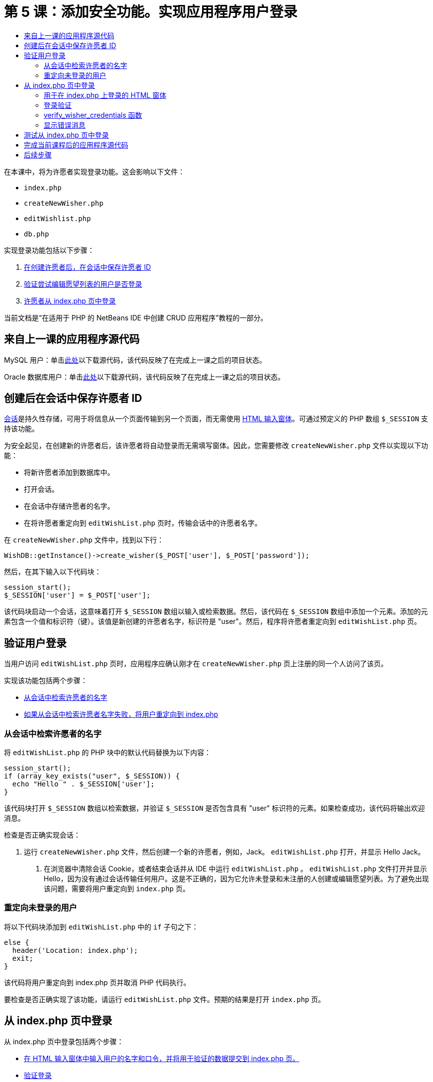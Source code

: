 // 
//     Licensed to the Apache Software Foundation (ASF) under one
//     or more contributor license agreements.  See the NOTICE file
//     distributed with this work for additional information
//     regarding copyright ownership.  The ASF licenses this file
//     to you under the Apache License, Version 2.0 (the
//     "License"); you may not use this file except in compliance
//     with the License.  You may obtain a copy of the License at
// 
//       http://www.apache.org/licenses/LICENSE-2.0
// 
//     Unless required by applicable law or agreed to in writing,
//     software distributed under the License is distributed on an
//     "AS IS" BASIS, WITHOUT WARRANTIES OR CONDITIONS OF ANY
//     KIND, either express or implied.  See the License for the
//     specific language governing permissions and limitations
//     under the License.
//

= 第 5 课：添加安全功能。实现应用程序用户登录
:jbake-type: tutorial
:jbake-tags: tutorials 
:markup-in-source: verbatim,quotes,macros
:jbake-status: published
:icons: font
:syntax: true
:source-highlighter: pygments
:toc: left
:toc-title:
:description: 第 5 课：添加安全功能。实现应用程序用户登录 - Apache NetBeans
:keywords: Apache NetBeans, Tutorials, 第 5 课：添加安全功能。实现应用程序用户登录


在本课中，将为许愿者实现登录功能。这会影响以下文件：

*  `index.php` 
*  `createNewWisher.php` 
*  `editWishlist.php` 
*  `db.php` 

实现登录功能包括以下步骤：

1. <<_saving_the_wisher_s_id_in_the_session_upon_creation,在创建许愿者后，在会话中保存许愿者 ID>>
2. <<_validating_user_logon,验证尝试编辑愿望列表的用户是否登录>>
3. <<_html_form_for_logon_on_index_php,许愿者从 index.php 页中登录>>

当前文档是“在适用于 PHP 的 NetBeans IDE 中创建 CRUD 应用程序”教程的一部分。

[[_application_source_code_from_the_previous_lesson]]
== 来自上一课的应用程序源代码

MySQL 用户：单击link:https://netbeans.org/files/documents/4/1930/lesson4.zip[+此处+]以下载源代码，该代码反映了在完成上一课之后的项目状态。

Oracle 数据库用户：单击link:https://netbeans.org/projects/www/downloads/download/php%252Foracle-lesson4.zip[+此处+]以下载源代码，该代码反映了在完成上一课之后的项目状态。

[[_saving_the_wisher_s_id_in_the_session_upon_creation]]
== 创建后在会话中保存许愿者 ID

link:http://us2.php.net/manual/en/ref.session.php[+会话+]是持久性存储，可用于将信息从一个页面传输到另一个页面，而无需使用 link:wish-list-lesson5.html#htmlForm[+HTML 输入窗体+]。可通过预定义的 PHP 数组  `$_SESSION`  支持该功能。

为安全起见，在创建新的许愿者后，该许愿者将自动登录而无需填写窗体。因此，您需要修改  `createNewWisher.php`  文件以实现以下功能：

* 将新许愿者添加到数据库中。
* 打开会话。
* 在会话中存储许愿者的名字。
* 在将许愿者重定向到  `editWishList.php`  页时，传输会话中的许愿者名字。

在  `createNewWisher.php`  文件中，找到以下行：


[source,php]
----

WishDB::getInstance()->create_wisher($_POST['user'], $_POST['password']);
----

然后，在其下输入以下代码块：


[source,php]
----

session_start();
$_SESSION['user'] = $_POST['user'];
----

该代码块启动一个会话，这意味着打开  `$_SESSION`  数组以输入或检索数据。然后，该代码在  `$_SESSION`  数组中添加一个元素。添加的元素包含一个值和标识符（键）。该值是新创建的许愿者名字，标识符是 "user"。然后，程序将许愿者重定向到  `editWishList.php`  页。

[[_validating_user_logon]]
== 验证用户登录

当用户访问  `editWishList.php`  页时，应用程序应确认刚才在  `createNewWisher.php`  页上注册的同一个人访问了该页。

实现该功能包括两个步骤：

* <<_retrieving_the_wisher_s_name_from_the_session,从会话中检索许愿者的名字>>
* <<_logging_in_from_the_index_php_page,如果从会话中检索许愿者名字失败，将用户重定向到 index.php>>

[[_retrieving_the_wisher_s_name_from_the_session]]
=== 从会话中检索许愿者的名字

将  `editWishList.php`  的 PHP 块中的默认代码替换为以下内容：

[source,php]
----

session_start();
if (array_key_exists("user", $_SESSION)) {
  echo "Hello " . $_SESSION['user'];
}
----

该代码块打开  `$_SESSION`  数组以检索数据，并验证  `$_SESSION`  是否包含具有 "user" 标识符的元素。如果检查成功，该代码将输出欢迎消息。

检查是否正确实现会话：

1. 运行  `createNewWisher.php`  文件，然后创建一个新的许愿者，例如，Jack。
 `editWishList.php`  打开，并显示 Hello Jack。


. 在浏览器中清除会话 Cookie，或者结束会话并从 IDE 中运行  `editWishList.php` 。
 `editWishList.php`  文件打开并显示 Hello，因为没有通过会话传输任何用户。这是不正确的，因为它允许未登录和未注册的人创建或编辑愿望列表。为了避免出现该问题，需要将用户重定向到  `index.php`  页。

[[_logging_in_from_the_index_php_page]]
=== 重定向未登录的用户

将以下代码块添加到  `editWishList.php`  中的  `if`  子句之下：

[source,php]
----

else {
  header('Location: index.php');
  exit;
}
----

该代码将用户重定向到 index.php 页并取消 PHP 代码执行。

要检查是否正确实现了该功能，请运行  `editWishList.php`  文件。预期的结果是打开  `index.php`  页。

[[_html_form_for_logon_on_index_php]]
== 从 index.php 页中登录

从 index.php 页中登录包括两个步骤：

* <<_html_form_for_logon_on_index_php,在 HTML 输入窗体中输入用户的名字和口令，并将用于验证的数据提交到 index.php 页。>>
* <<_logon_validation,验证登录>>

=== 用于在 index.php 上登录的 HTML 窗体

在  `index.php`  文件中，在结束  `</body>`  标记前输入以下代码：

[source,xml,subs="{markup-in-source}"]
----

<form name="logon" action="index.php" method="POST" >
  Username: <input type="text" name="user">
  Password  <input type="password" name="userpassword">
  <input type="submit" value="Edit My Wish List">
</form>
----

*注：*您可以忽略来自 HTML 验证器的警告。

该代码显示一个 link:wish-list-lesson3.html#htmlForm[+HTML 窗体+]，用于在文本字段中输入用户的名字和口令。当用户单击 "Edit My Wish List" 时，数据将传输到同一页，即 index.php。

[[_logon_validation]]
=== 登录验证

登录验证包括：

* <<_logon_validation,检查从中重定向用户的位置>>。
* <<_logon_validation,验证用户的名字和口令>>。
* 将用户名保存到会话中并将用户重定向到 editWishList.php 页或<<_logon_validation,显示一条错误消息。>>

用户可以在启动应用程序时访问  `index.php`  页，从 <<_function_verify_wisher_credentials,editWishList.php>> 页中进行访问，或者在输入名字和口令后从  `index.php`  页中重定向时访问该页。

由于仅在最后一种情况下使用 link:http://www.htmlcodetutorial.com/forms/_FORM_METHOD.html[+HTML 请求方法+] POST，因此，您始终可以了解用户访问  `index.php`  时所在的位置。

在 index.php 文件中，使用以下代码在 HTML 块上面创建一个 <?php ?> 块：

[source,php]
----

<?php
require_once("Includes/db.php");
$logonSuccess = false;

// verify user's credentials
if ($_SERVER['REQUEST_METHOD'] == "POST") {
    $logonSuccess = (WishDB::getInstance()->verify_wisher_credentials($_POST['user'], $_POST['userpassword']));
    if ($logonSuccess == true) {
      session_start();
      $_SESSION['user'] = $_POST['user'];
      header('Location: editWishList.php');
      exit;
    }
}
?>
----

代码块顶部允许使用  `db.php`  文件，并使用  `false`  值初始化  `$logonSuccess`  变量。如果验证成功，该值将变为  `true` 。

验证用户凭证的代码先检查请求方法是否为 POST。如果请求方法是 POST，则在提交<<_html_form_for_logon_on_index_php,登录窗体>>后重定向用户。在这种情况下，代码块使用在登录窗体中输入的名字和口令调用  `verify_wisher_credentials`  函数。

 `verify_wisher_credentials`  函数（在<<_html_form_for_logon_on_index_php,下一节>>中编写）检查  `wishers`  表中是否存在用户和口令与<<_function_verify_wisher_credentials,登录窗体>>中提交的值相匹配的记录。如果  `verify_wisher_credentials`  函数返回  `true` ，则在数据库中注册一个具有指定名字和口令组合的许愿者。这表示验证成功，并且  `$logonSuccess`  将值更改为  `true` 。在这种情况下，将启动一个会话并打开  `$_SESSION`  数组。该代码在  `$_SESSION`  数组中添加一个新元素。该元素包含一个值和标识符（键）。该值是许愿者的名字，标识符是 "user"。然后，该代码将用户重定向到  `editWishList.php`  页以编辑愿望列表。

如果  `verify_wisher_credentials`  函数返回  `false` ，则  `$logonSuccess`  变量值保持为 false。将使用该变量值<<_displaying_error_messages,显示错误消息>>。

[[_function_verify_wisher_credentials]]
=== verify_wisher_credentials 函数

要实现验证许愿者凭证的功能，您需要在  `db.php`  文件的  `WishDB`  类中添加一个新函数。该函数要求将名字和口令作为输入参数，并返回 0 或 1。

*对于 MySQL 数据库*，请输入以下代码块：

[source,php]
----

public function verify_wisher_credentials($name, $password) {
  $name = $this->real_escape_string($name);
  $password = $this->real_escape_string($password);
  $result = $this->query("SELECT 1 FROM wishers WHERE name = '"
                  . $name . "' AND password = '" . $password . "'");
  return $result->data_seek(0);
}
----

*对于 Oracle 数据库*，请输入以下代码块（由于 OCI8 没有等效的  `mysql_num_rows` ，该代码是  `get_wisher_id_by_name`  的修改形式）：


[source,php]
----

public function verify_wisher_credentials($name, $password) {
  $query = "SELECT 1 FROM wishers WHERE name = :name_bv AND password = :pwd_bv";
  $stid = oci_parse($this->con, $query);
  oci_bind_by_name($stid, ':name_bv', $name);
  oci_bind_by_name($stid, ':pwd_bv', $password);
  oci_execute($stid);

//Because name is a unique value I only expect one row
  $row = oci_fetch_array($stid, OCI_ASSOC);
  if ($row)
    return true;
  else
    return false;
}
----

该代码块执行查询  `"SELECT 1 FROM wishers WHERE Name = '" . $name . "'AND Password = '" . $password . "'"`  并返回满足指定查询的记录数。如果找到此类记录，该函数将返回  `true` 。如果在数据库中找不到此类记录，该函数将返回  `false` 。

[[_displaying_error_messages]]
=== 显示错误消息

要允许应用程序显示错误消息，请输入以下 <? php ?> 代码块（在  `index.php`  的登录窗体中的输入字段之下、按钮之上）：

[source,php]
----

<?php
if ($_SERVER['REQUEST_METHOD'] == "POST") {
  if (!$logonSuccess)
    echo "Invalid name and/or password";
}
?>
----

该代码块检查 $logonSuccess 变量值；如果该值为 false，则显示一条错误消息。

[[_testing_the_logon_from_the_index_php_page]]
== 测试从 index.php 页中登录

检查登录功能在主页  `index.php`  上是否正常工作：

1. 运行应用程序。
2. 在  `index.php`  页上，在 "Username" 编辑框中输入 Tom，在 "Password" 编辑框中输入 Tim。
3. 按 "Edit My Wish List"。将显示一条错误消息（请注意，下面的浏览器窗口宽度减小为 600px，其中添加了一些换行符）： 

image::images/incorrectNamePasswordIndex.png[]



. 在 "Username" 编辑框中输入 Tom，在 "Password" 编辑框中输入 tomcat。


. 按 "Edit My Wish list"。将显示 editWishList.php 页： 

image::images/SuccessfulLogonOnIndexRedirectToEditWishList.png[]

[[application_source_code_after_the_current_lesson_is_completed]]
== 完成当前课程后的应用程序源代码

MySQL 用户：单击link:https://netbeans.org/files/documents/4/1931/lesson5.zip[+此处+]以下载源代码，该代码反映了在完成课程后的项目状态。

Oracle 数据库用户：单击link:https://netbeans.org/projects/www/downloads/download/php%252Foracle-lesson5.zip[+此处+]以下载源代码，该代码反映了在完成课程后的项目状态。

[[_next_steps]]
== 后续步骤

link:wish-list-lesson4.html[+<< 上一课+]

link:wish-list-lesson6.html[+下一课 >>+]

link:wish-list-tutorial-main-page.html[+返回到教程主页+]


link:/about/contact_form.html?to=3&subject=Feedback:%20PHP%20Wish%20List%20CRUD%205:%20Implementing%20Security[+发送有关此教程的反馈意见+]


要发送意见和建议、获得支持以及随时了解 NetBeans IDE PHP 开发功能的最新开发情况，请link:../../../community/lists/top.html[+加入 users@php.netbeans.org 邮件列表+]。

link:../../trails/php.html[+返回至 PHP 学习资源+]

